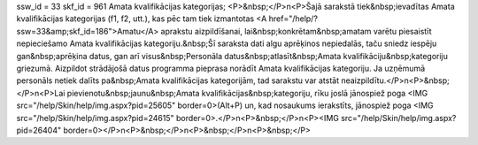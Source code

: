 ssw_id = 33skf_id = 961Amata kvalifikācijas kategorijas;<P>&nbsp;</P>\n<P>Šajā sarakstā tiek&nbsp;ievadītas Amata kvalifikācijas kategorijas (f1, f2, utt.), kas pēc tam tiek izmantotas <A href="/help/?ssw=33&amp;skf_id=186">Amatu</A> aprakstu aizpildīšanai, lai&nbsp;konkrētam&nbsp;amatam varētu piesaistīt nepieciešamo Amata kvalifikācijas kategoriju.&nbsp;Šī saraksta dati algu aprēķinos nepiedalās, taču sniedz iespēju gan&nbsp;aprēķina datus, gan arī visus&nbsp;Personāla datus&nbsp;atlasīt&nbsp;Amata kvalifikāciju&nbsp;kategoriju griezumā. Aizpildot strādājošā datus programma pieprasa norādīt Amata kvalifikācijas kategoriju. Ja uzņēmumā personāls netiek dalīts pa&nbsp;Amata kvalifikācijas kategorijām, tad sarakstu var atstāt neaizpildītu.</P>\n<P>&nbsp;</P>\n<P>Lai pievienotu&nbsp;jaunu&nbsp;Amata kvalifikācijas&nbsp;kategoriju, rīku joslā jānospiež poga <IMG src="/help/Skin/help/img.aspx?pid=25605" border=0>(Alt+P) un, kad nosaukums ierakstīts, jānospiež poga <IMG src="/help/Skin/help/img.aspx?pid=24615" border=0>.</P>\n<P>&nbsp;</P>\n<P><IMG src="/help/Skin/help/img.aspx?pid=26404" border=0></P>\n<P>&nbsp;</P>\n<P>&nbsp;</P>\n<P>&nbsp;</P>
